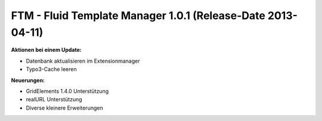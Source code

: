 --------------------------------------------------------------------
FTM - Fluid Template Manager 1.0.1 (Release-Date 2013-04-11) 
--------------------------------------------------------------------
**Aktionen bei einem Update:**

* Datenbank aktualisieren im Extensionmanager
* Typo3-Cache leeren 

**Neuerungen:**

* GridElements 1.4.0 Unterstützung
* realURL Unterstützung
* Diverse kleinere Erweiterungen 